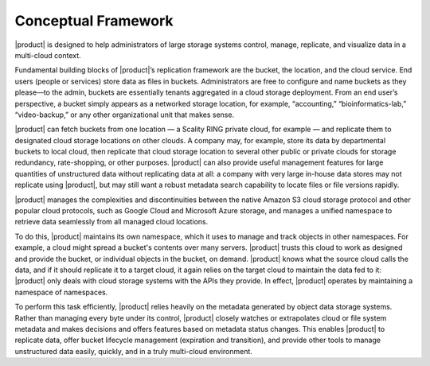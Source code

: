 Conceptual Framework
====================

|product| is designed to help administrators of large storage systems control,
manage, replicate, and visualize data in a multi-cloud context.

Fundamental building blocks of |product|’s replication framework are the bucket, the
location, and the cloud service. End users (people or services) store data as
files in buckets. Administrators are free to configure and name buckets as they
please—to the admin, buckets are essentially tenants aggregated in a cloud
storage deployment. From an end user’s perspective, a bucket simply appears as a
networked storage location, for example, “accounting,” “bioinformatics-lab,”
“video-backup,” or any other organizational unit that makes sense.

|product| can fetch buckets from one location — a Scality RING private cloud, for
example — and replicate them to designated cloud storage locations on other
clouds. A company may, for example, store its data by departmental buckets to
local cloud, then replicate that cloud storage location to several other public
or private clouds for storage redundancy, rate-shopping, or other
purposes. |product| can also provide useful management features for large quantities
of unstructured data without replicating data at all: a company with very large
in-house data stores may not replicate using |product|, but may still want a robust
metadata search capability to locate files or file versions rapidly.

|product| manages the complexities and discontinuities between the native Amazon S3
cloud storage protocol and other popular cloud protocols, such as Google Cloud
and Microsoft Azure storage, and manages a unified namespace to retrieve data
seamlessly from all managed cloud locations.

To do this, |product| maintains its own namespace, which it uses to manage and track
objects in other namespaces. For example, a cloud might spread a bucket's
contents over many servers. |product| trusts this cloud to work as designed and 
provide the bucket, or individual objects in the bucket, on demand. |product| knows
what the source cloud calls the data, and if it should replicate it to a target
cloud, it again relies on the target cloud to maintain the data fed to it: |product|
only deals with cloud storage systems with the APIs they provide. In effect,
|product| operates by maintaining a namespace of namespaces.

To perform this task efficiently, |product| relies heavily on the metadata generated
by object data storage systems. Rather than managing every byte under its
control, |product| closely watches or extrapolates cloud or file system metadata and
makes decisions and offers features based on metadata status changes. This
enables |product| to replicate data, offer bucket lifecycle management (expiration
and transition), and provide other tools to manage unstructured data easily,
quickly, and in a truly multi-cloud environment.
